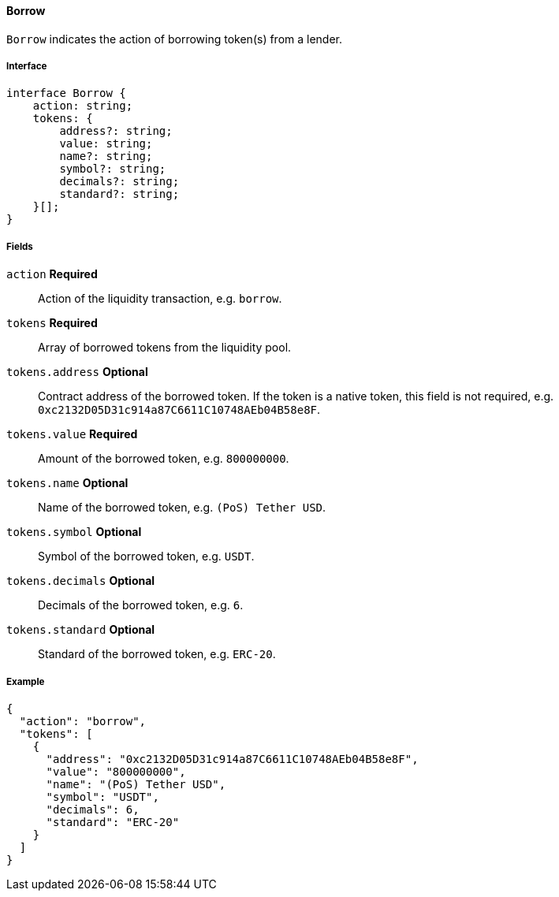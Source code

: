 ==== Borrow

`Borrow` indicates the action of borrowing token(s) from a lender.

===== Interface

[,typescript]
----
interface Borrow {
    action: string;
    tokens: {
        address?: string;
        value: string;
        name?: string;
        symbol?: string;
        decimals?: string;
        standard?: string;
    }[];
}
----

===== Fields

`action` *Required*:: Action of the liquidity transaction, e.g. `borrow`.
`tokens` *Required*:: Array of borrowed tokens from the liquidity pool.
`tokens.address` *Optional*:: Contract address of the borrowed token.
If the token is a native token, this field is not required, e.g. `0xc2132D05D31c914a87C6611C10748AEb04B58e8F`.
`tokens.value` *Required*:: Amount of the borrowed token, e.g. `800000000`.
`tokens.name` *Optional*:: Name of the borrowed token, e.g. `(PoS) Tether USD`.
`tokens.symbol` *Optional*:: Symbol of the borrowed token, e.g. `USDT`.
`tokens.decimals` *Optional*:: Decimals of the borrowed token, e.g. `6`.
`tokens.standard` *Optional*:: Standard of the borrowed token, e.g. `ERC-20`.

===== Example

[,json]
----
{
  "action": "borrow",
  "tokens": [
    {
      "address": "0xc2132D05D31c914a87C6611C10748AEb04B58e8F",
      "value": "800000000",
      "name": "(PoS) Tether USD",
      "symbol": "USDT",
      "decimals": 6,
      "standard": "ERC-20"
    }
  ]
}
----
